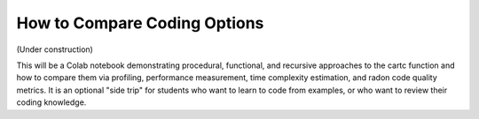 =============================
How to Compare Coding Options
=============================

(Under construction)

This will be a Colab notebook demonstrating procedural, functional, 
and recursive approaches to the cartc function and how to compare 
them via profiling, performance measurement, time complexity 
estimation, and radon code quality metrics. It is an optional 
"side trip" for students who want to learn to code from examples,
or who want to review their coding knowledge.
